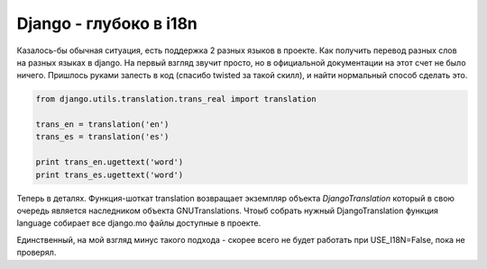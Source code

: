 .. meta::
    tags: [python, django, i18n]

===============================
    Django - глубоко в i18n 
===============================

Казалось-бы обычная ситуация, есть поддержка 2 разных языков в проекте. Как получить перевод разных слов на разных языках в django. На первый взгляд звучит просто, но в официальной документации на этот счет не было ничего. Пришлось руками залесть в код (спасибо twisted за такой скилл), и найти нормальный способ сделать это. 

.. sourcecode:: python

    from django.utils.translation.trans_real import translation

    trans_en = translation('en') 
    trans_es = translation('es')

    print trans_en.ugettext('word') 
    print trans_es.ugettext('word')

Теперь в деталях. Функция-шоткат translation возвращает экземпляр объекта `DjangoTranslation` который в свою очередь является наследником объекта GNUTranslations. Чтоыб собрать нужный DjangoTranslation функция language собирает все django.mo файлы доступные в проекте. 

Единственный, на мой взгляд минус такого подхода - скорее всего не будет работать при USE_I18N=False, пока не проверял. 

.. _DjangoTranslation: http://code.djangoproject.com/browser/django/tags/releases/1.2.5/django/utils/translation/trans_real.py#L59

